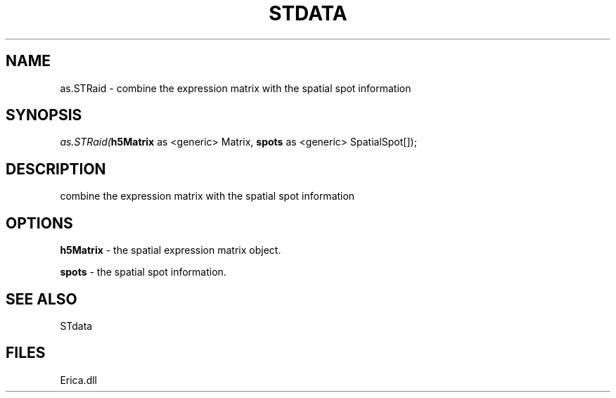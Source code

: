 .\" man page create by R# package system.
.TH STDATA 1 2000-Jan "as.STRaid" "as.STRaid"
.SH NAME
as.STRaid \- combine the expression matrix with the spatial spot information
.SH SYNOPSIS
\fIas.STRaid(\fBh5Matrix\fR as <generic> Matrix, 
\fBspots\fR as <generic> SpatialSpot[]);\fR
.SH DESCRIPTION
.PP
combine the expression matrix with the spatial spot information
.PP
.SH OPTIONS
.PP
\fBh5Matrix\fB \fR\- the spatial expression matrix object. 
.PP
.PP
\fBspots\fB \fR\- the spatial spot information. 
.PP
.SH SEE ALSO
STdata
.SH FILES
.PP
Erica.dll
.PP
